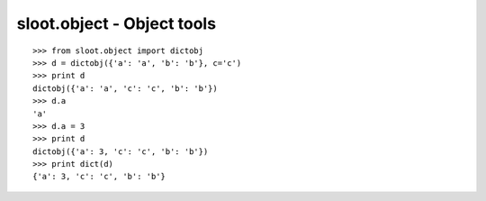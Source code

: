 ***************************
sloot.object - Object tools
***************************


::

  >>> from sloot.object import dictobj
  >>> d = dictobj({'a': 'a', 'b': 'b'}, c='c')
  >>> print d
  dictobj({'a': 'a', 'c': 'c', 'b': 'b'})
  >>> d.a
  'a'
  >>> d.a = 3
  >>> print d
  dictobj({'a': 3, 'c': 'c', 'b': 'b'})
  >>> print dict(d)
  {'a': 3, 'c': 'c', 'b': 'b'}


.. EOF
